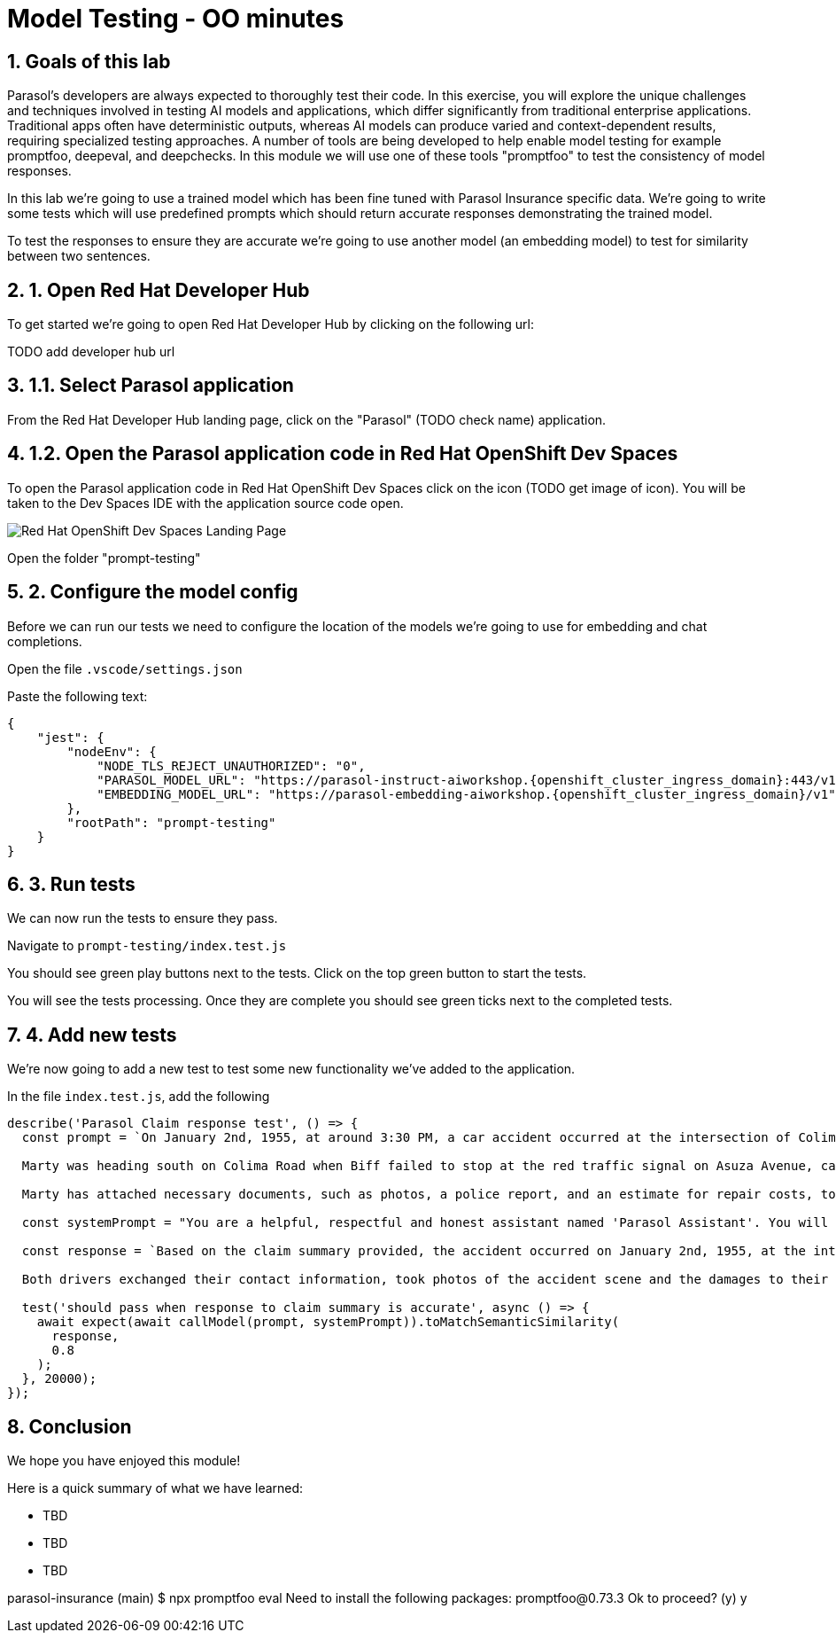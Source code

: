 = Model Testing - OO minutes
:imagesdir: ../assets/images
:sectnums:

++++
<!-- Google tag (gtag.js) -->
<script async src="https://www.googletagmanager.com/gtag/js?id=G-3HTRSDJ3M4"></script>
<script>
  window.dataLayer = window.dataLayer || [];
  function gtag(){dataLayer.push(arguments);}
  gtag('js', new Date());

  gtag('config', 'G-3HTRSDJ3M4');
</script>
++++

== Goals of this lab

Parasol's developers are always expected to thoroughly test their code. In this exercise, you will explore the unique challenges and techniques involved in testing AI models and applications, which differ significantly from traditional enterprise applications. Traditional apps often have deterministic outputs, whereas AI models can produce varied and context-dependent results, requiring specialized testing approaches. A number of tools are being developed to help enable model testing for example promptfoo, deepeval, and deepchecks. In this module we will use one of these tools "promptfoo" to test the consistency of model responses.

In this lab we're going to use a trained model which has been fine tuned with Parasol Insurance specific data.  We're going to write some tests which will use predefined prompts which should return accurate responses demonstrating the trained model.

To test the responses to ensure they are accurate we're going to use another model (an embedding model) to test for similarity between two sentences.

== 1. Open Red Hat Developer Hub

To get started we're going to open Red Hat Developer Hub by clicking on the following url:

TODO add developer hub url

== 1.1. Select Parasol application

From the Red Hat Developer Hub landing page, click on the "Parasol" (TODO check name) application.

== 1.2. Open the Parasol application code in Red Hat OpenShift Dev Spaces

To open the Parasol application code in Red Hat OpenShift Dev Spaces click on the icon (TODO get image of icon).  You will be taken to the Dev Spaces IDE with the application source code open.

image::model-testing/dev-spaces-landing.png[Red Hat OpenShift Dev Spaces Landing Page]

Open the folder "prompt-testing"

== 2. Configure the model config

Before we can run our tests we need to configure the location of the models we're going to use for embedding and chat completions.  

Open the file `.vscode/settings.json`

Paste the following text:

[source,js,role="copypaste",subs="attributes"]
----
{
    "jest": {
        "nodeEnv": {
            "NODE_TLS_REJECT_UNAUTHORIZED": "0", 
            "PARASOL_MODEL_URL": "https://parasol-instruct-aiworkshop.{openshift_cluster_ingress_domain}:443/v1/chat/completions",
            "EMBEDDING_MODEL_URL": "https://parasol-embedding-aiworkshop.{openshift_cluster_ingress_domain}/v1"
        },
        "rootPath": "prompt-testing"
    }
}
  
----

== 3. Run tests

We can now run the tests to ensure they pass.

Navigate to `prompt-testing/index.test.js`

You should see green play buttons next to the tests.  Click on the top green button to start the tests.

You will see the tests processing. Once they are complete you should see green ticks next to the completed tests.

== 4. Add new tests

We're now going to add a new test to test some new functionality we've added to the application.

In the file `index.test.js`, add the following 

[source,js,role="copypaste",subs="attributes"]
----

describe('Parasol Claim response test', () => {
  const prompt = `On January 2nd, 1955, at around 3:30 PM, a car accident occurred at the intersection of Colima Road and Azusa Avenue in Hill Vallet. The involved parties were Marty McFly, driving a silver Delorean DMC-12 (OUTA-TIME), and Biff Tanner in a blue Type 2 Volkswagen Bus (BIF-RULZ).

  Marty was heading south on Colima Road when Biff failed to stop at the red traffic signal on Asuza Avenue, causing a collision with Marty''s vehicle. Both drivers exchanged information and took photos of the accident scene, which included damages to the front driver and passenger side of Marty''s Delorean DMC-12 and the front driver''s side of Biff''s Volkswagen Bus. No injuries were reported.

  Marty has attached necessary documents, such as photos, a police report, and an estimate for repair costs, to his email. He requests prompt attention to the claim and is available at (916) 555-4385 or marty.mcfly@email.com for any additional information or documentation needed.`;

  const systemPrompt = "You are a helpful, respectful and honest assistant named 'Parasol Assistant'. You will be given a claim summary, references to provide you with information, and a question. You must answer the question based as much as possible on this claim with the help of the references. Always answer as helpfully as possible, while being safe. Your answers should not include any harmful, unethical, racist, sexist, toxic, dangerous, or illegal content. Please ensure that your responses are socially unbiased and positive in nature. If a question does not make any sense, or is not factually coherent, explain why instead of answering something not correct. If you don't know the answer to a question, please don't share false information."

  const response = `Based on the claim summary provided, the accident occurred on January 2nd, 1955, at the intersection of Colima Road and Azusa Avenue in Hill Vallet. Marty McFly, driving a silver Delorean DMC-12, was heading south on Colima Road, and Biff Tanner, in a blue Type 2 Volkswagen Bus, failed to stop at the red signal on Asuza Avenue, resulting in a collision with Marty's vehicle.

  Both drivers exchanged their contact information, took photos of the accident scene and the damages to their vehicles, and no injuries were reported. Marty has attached necessary documentation to his claim, including photos, a police report, and an estimate for repair costs. He is available at (916) 555-4385 or marty.mcfly@email.com for further information or documentation if required.`;

  test('should pass when response to claim summary is accurate', async () => {
    await expect(await callModel(prompt, systemPrompt)).toMatchSemanticSimilarity(
      response,
      0.8
    );
  }, 20000);
});

----

== Conclusion

We hope you have enjoyed this module!

Here is a quick summary of what we have learned:

- TBD
- TBD
- TBD

parasol-insurance (main) $ npx promptfoo eval
Need to install the following packages:
promptfoo@0.73.3
Ok to proceed? (y) y